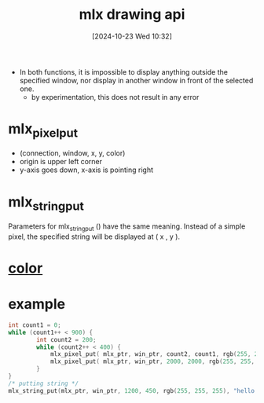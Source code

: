 :PROPERTIES:
:ID:       72c4f6ee-2a5b-4140-9300-eb5decbc5748
:END:
#+title: mlx drawing api
#+date: [2024-10-23 Wed 10:32]
#+startup: overview

- In both functions, it is impossible  to  display  anything outside the specified window, nor display in another window in front of the selected one.
  - by experimentation, this does not result in any error

* mlx_pixel_put
- (connection, window, x, y, color)
- origin is upper left corner
- y-axis goes down, x-axis is pointing right

* mlx_string_put
   Parameters  for  mlx_string_put  ()  have the same meaning. Instead of a
   simple pixel, the specified string will be displayed at ( x , y ).

* [[id:de1cb426-e8ff-4a20-81b3-3067b742bdde][color]]
* example
#+begin_src c
int count1 = 0;
while (count1++ < 900) {
        int count2 = 200;
        while (count2++ < 400) {
            mlx_pixel_put( mlx_ptr, win_ptr, count2, count1, rgb(255, 255, 255));
            mlx_pixel_put( mlx_ptr, win_ptr, 2000, 2000, rgb(255, 255, 255));
        }
}
/* putting string */
mlx_string_put(mlx_ptr, win_ptr, 1200, 450, rgb(255, 255, 255), "hello Kay");
#+end_src
